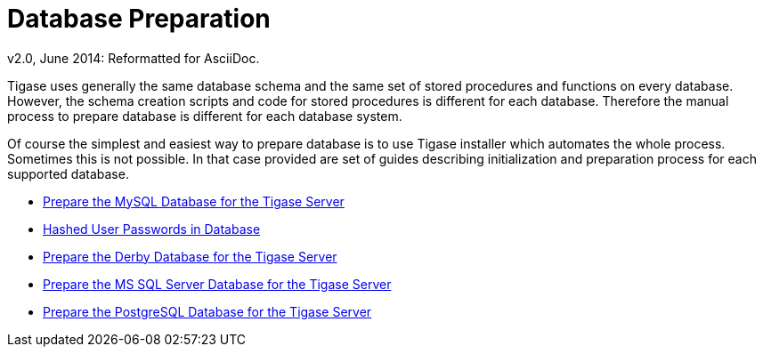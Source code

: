 [[databasePreperation]]
Database Preparation
====================
:author: Artur Hefczyc <artur.hefczyc@tigase.net>
:author: v2.0, June 2014: Reformatted for AsciiDoc.
:date: 2012-07-15 06:42
:revision: v2.1

:toc:
:numbered:
:website: http://tigase.net

Tigase uses generally the same database schema and the same set of stored procedures and functions on every database. However, the schema creation scripts and code for stored procedures is different for each database. Therefore the manual process to prepare database is different for each database system.

Of course the simplest and easiest way to prepare database is to use Tigase installer which automates the whole process. Sometimes this is not possible. In that case provided are set of guides describing initialization and preparation process for each supported database.

- xref:prepareMysql[Prepare the MySQL Database for the Tigase Server]
- xref:hashedPasswords[Hashed User Passwords in Database]
- xref:prepareDerby[Prepare the Derby Database for the Tigase Server]
- xref:prepareMssql[Prepare the MS SQL Server Database for the Tigase Server]
- xref:preparePostgresql[Prepare the PostgreSQL Database for the Tigase Server]
